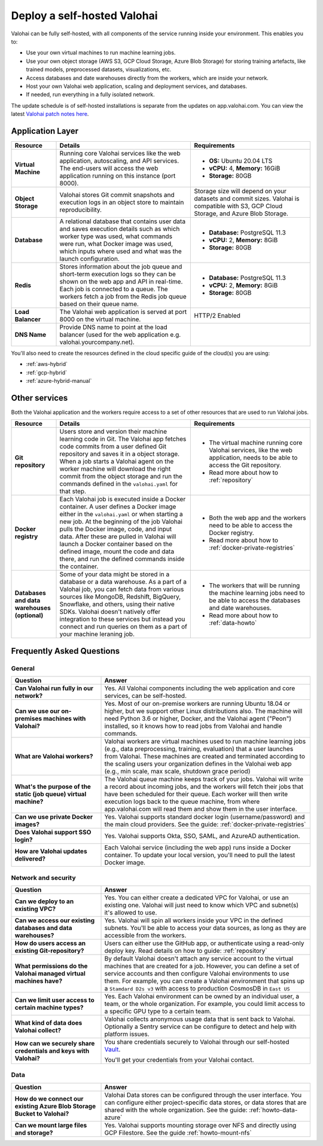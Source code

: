 .. meta::
    :description: How to deploy Valohai in your self-hosted environment

.. _selfhosted:

Deploy a self-hosted Valohai
############################

Valohai can be fully self-hosted, with all components of the service running inside your environment. This enables you to:

* Use your own virtual machines to run machine learning jobs.
* Use your own object storage (AWS S3, GCP Cloud Storage, Azure Blob Storage) for storing training artefacts, like trained models, preprocessed datasets, visualizations, etc.
* Access databases and date warehouses directly from the workers, which are inside your network.
* Host your own Valohai web application, scaling and deployment services, and databases.
* If needed, run everything in a fully isolated network.

The update schedule is of self-hosted installations is separate from the updates on app.valohai.com. You can view the latest `Valohai patch notes here <https://valohai.com/patch-notes/>`_.

.. image:: /_images/valohai_selfhosted_environment.png
    :width: 700
    :alt: Valohai Self-Hosted Components

Application Layer
-----------------

.. list-table::
   :widths: 15 45 40
   :header-rows: 1
   :stub-columns: 1

   * - Resource
     - Details
     - Requirements
   * - Virtual Machine
     - Running core Valohai services like the web application, autoscaling, and API services. The end-users will access the web application running on this instance (port 8000).
     - 

       * **OS:** Ubuntu 20.04 LTS
       * **vCPU:** 4, **Memory:** 16GiB
       * **Storage:** 80GB
   * - Object Storage
     - Valohai stores Git commit snapshots and execution logs in an object store to maintain reproducibility.
     - Storage size will depend on your datasets and commit sizes. Valohai is compatible with S3, GCP Cloud Storage, and Azure Blob Storage.
   * - Database
     - A relational database that contains user data and saves execution details such as which worker type was used, what commands were run, what Docker image was used, which inputs where used and what was the launch configuration.
     - 

       * **Database:** PostgreSQL 11.3
       * **vCPU:** 2, **Memory:** 8GiB
       * **Storage:** 80GB
   * - Redis
     - Stores information about the job queue and short-term execution logs so they can be shown on the web app and API in real-time. Each job is connected to a queue. The workers fetch a job from the Redis job queue based on their queue name.
     - 

       * **Database:** PostgreSQL 11.3
       * **vCPU:** 2, **Memory:** 8GiB
       * **Storage:** 80GB
   * - Load Balancer
     - The Valohai web application is served at port 8000 on the virtual machine.
     - HTTP/2 Enabled
   * - DNS Name
     - Provide DNS name to point at the load balancer (used for the web application e.g. valohai.yourcompany.net).
     - 

You'll also need to create the resources defined in the cloud specific guide of the cloud(s) you are using:

* :ref:`aws-hybrid`
* :ref:`gcp-hybrid`
* :ref:`azure-hybrid-manual`

Other services
-----------------

Both the Valohai application and the workers require access to a set of other resources that are used to run Valohai jobs.

.. list-table::
   :widths: 15 45 40
   :header-rows: 1
   :stub-columns: 1

   * - Resource
     - Details
     - Requirements
   * - Git repository
     - Users store and version their machine learning code in Git. The Valohai app fetches code commits from a user defined Git repository and saves it in a object storage. When a job starts a Valohai agent on the worker machine will download the right commit from the object storage and run the commands defined in the ``valohai.yaml`` for that step.
     - 

       * The virtual machine running core Valohai services, like the web application, needs to be able to access the Git repository.
       * Read more about how to :ref:`repository`
   * - Docker registry
     - Each Valohai job is executed inside a Docker container. A user defines a Docker image either in the ``valohai.yaml`` or when starting a new job. At the beginning of the job Valohai pulls the Docker image, code, and input data. After these are pulled in Valohai will launch a Docker container based on the defined image, mount the code and data there, and run the defined commands inside the container.
     - 

       * Both the web app and the workers need to be able to access the Docker registry.
       * Read more about how to :ref:`docker-private-registries`
   * - Databases and data warehouses (optional)
     - Some of your data might be stored in a database or a data warehouse. As a part of a Valohai job, you can fetch data from various sources like MongoDB, Redshift, BigQuery, Snowflake, and others, using their native SDKs. Valohai doesn't natively offer integration to these services but instead you connect and run queries on them as a part of your machine leraning job.
     - 

       * The workers that will be running the machine learning jobs need to be able to access the databases and date warehouses.
       * Read more about how to :ref:`data-howto`


Frequently Asked Questions
--------------------------

General
^^^^^^^

.. list-table::
   :widths: 30 70
   :header-rows: 1
   :stub-columns: 1

   * - Question
     - Answer
   * - Can Valohai run fully in our network?
     - Yes. All Valohai components including the web application and core services, can be self-hosted.
   * - Can we use our on-premises machines with Valohai?
     - Yes. Most of our on-premise workers are running Ubuntu 18.04 or higher, but we support other Linux distributions also. The machine will need Python 3.6 or higher, Docker, and the Valohai agent ("Peon") installed, so it knows how to read jobs from Valohai and handle commands.
   * - What are Valohai workers?
     - Valohai workers are virtual machines used to run machine learning jobs (e.g., data preprocessing, training, evaluation) that a user launches from Valohai. These machines are created and terminated according to the scaling users your organization defines in the Valohai web app (e.g., min scale, max scale, shutdown grace period)
   * - What's the purpose of the static (job queue) virtual machine?
     - The Valohai queue machine keeps track of your jobs. Valohai will write a record about incoming jobs, and the workers will fetch their jobs that have been scheduled for their queue. Each worker will then write execution logs back to the queue machine, from where app.valohai.com will read them and show them in the user interface.
   * - Can we use private Docker images?
     - Yes. Valohai supports standard docker login (username/password) and the main cloud providers. See the guide: :ref:`docker-private-registries`
   * - Does Valohai support SSO login?
     - Yes. Valohai supports Okta, SSO, SAML, and AzureAD authentication.
   * - How are Valohai updates delivered?
     - Each Valohai service (including the web app) runs inside a Docker container. To update your local version, you'll need to pull the latest Docker image.


Network and security
^^^^^^^^^^^^^^^^^^^^

.. list-table::
   :widths: 30 70
   :header-rows: 1
   :stub-columns: 1

   * - Question
     - Answer
   * - Can we deploy to an existing VPC?
     - Yes. You can either create a dedicated VPC for Valohai, or use an existing one. Valohai will just need to know which VPC and subnet(s) it's allowed to use.
   * - Can we access our existing databases and data warehouses?
     - Yes. Valohai will spin all workers inside your VPC in the defined subnets. You'll be able to access your data sources, as long as they are accessible from the workers.
   * - How do users access an existing Git-repository?
     - Users can either use the GitHub app, or authenticate using a read-only deploy key. Read details on how to guide: :ref:`repository`
   * - What permissions do the Valohai managed virtual machines have?
     - By default Valohai doesn't attach any service account to the virtual machines that are created for a job. However, you can define a set of service accounts and then configure Valohai environments to use them. For example, you can create a Valohai environment that spins up a ``Stamdard D2s v3`` with access to production CosmosDB in  ``East US``
   * - Can we limit user access to certain machine types?
     - Yes. Each Valohai environment can be owned by an individual user, a team, or the whole organization. For example, you could limit access to a specific GPU type to a certain team.
   * - What kind of data does Valohai collect?
     - Valohai collects anonymous usage data that is sent back to Valohai. Optionally a Sentry service can be configure to detect and help with platform issues.
   * - How can we securely share credentials and keys with Valohai?
     - You share credentials securely to Valohai through our self-hosted `Vault <https://www.vaultproject.io/>`_.
     
       You'll get your credentials from your Valohai contact.


Data
^^^^

.. list-table::
   :widths: 30 70
   :header-rows: 1
   :stub-columns: 1

   * - Question
     - Answer
   * - How do we connect our existing Azure Blob Storage Bucket to Valohai?
     - Valohai Data stores can be configured through the user interface. You can configure either project-specific data stores, or data stores that are shared with the whole organization. See the guide: :ref:`howto-data-azure`
   * - Can we mount large files and storage?
     - Yes. Valohai supports mounting storage over NFS and directly using GCP Filestore. See the guide :ref:`howto-mount-nfs`
